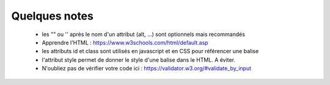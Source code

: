 =============================
Quelques notes
=============================

	* les \"\" ou \'\' après le nom d'un attribut (alt, ...) sont optionnels mais recommandés
	*  Apprendre l'HTML : https://www.w3schools.com/html/default.asp
	* les attributs id et class sont utilisés en javascript et en CSS pour référencer une balise
	* l'attribut style permet de donner le style d'une balise dans le HTML. A éviter.
	* N'oubliez pas de vérifier votre code ici : https://validator.w3.org/#validate_by_input